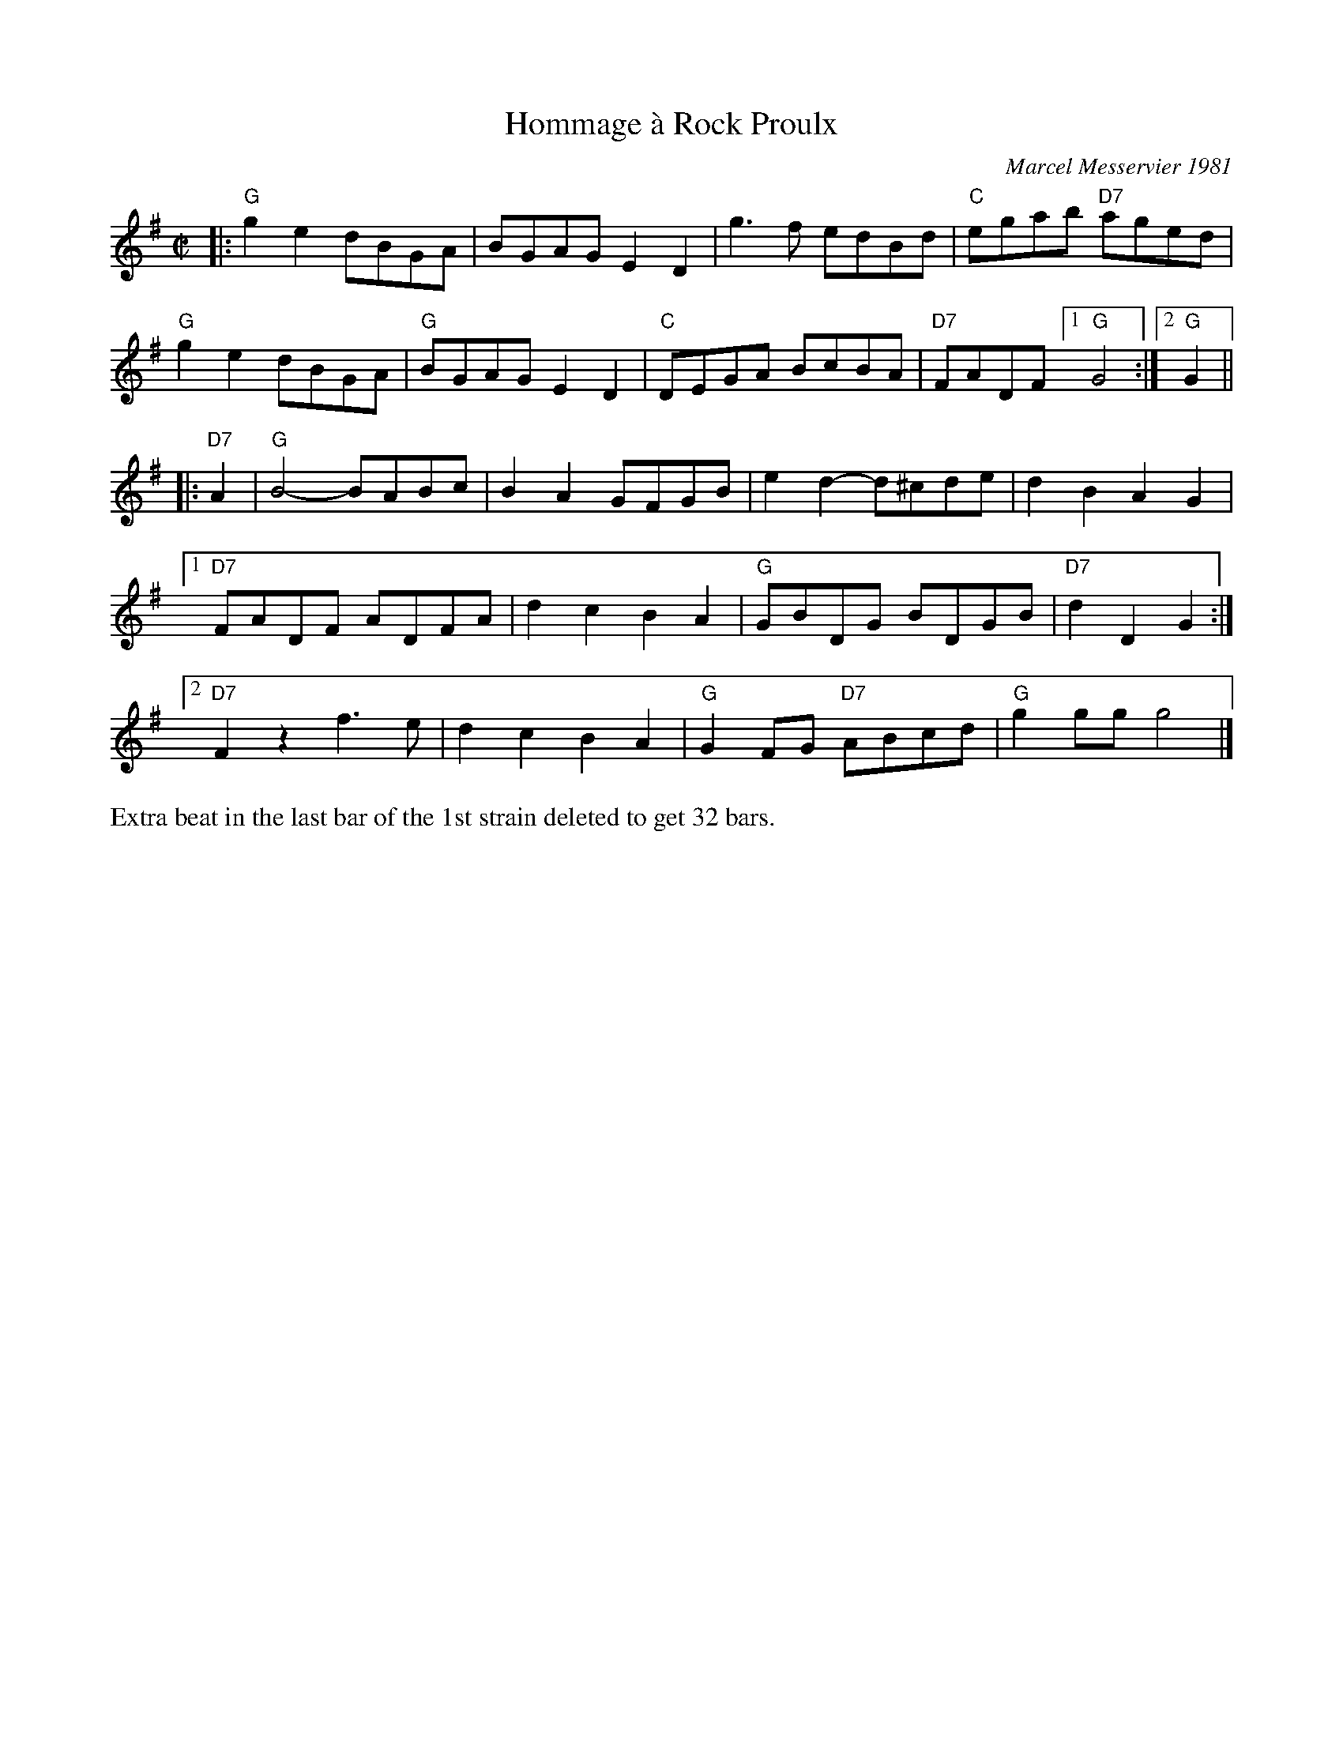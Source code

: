 X: 1
T: Hommage \`a Rock Proulx
C: Marcel Messervier 1981
R: reel
Z: 2012 John Chambers <jc:trillian.mit.edu>
B: The Portland Collection v.2 p.87
N: Extra beat between the parts eliminated to get a 32-bar contra-dance tune.
M: C|
L: 1/8
K: G
|:\
"G"g2e2 dBGA | BGAG E2D2 | g3f edBd | "C"egab "D7"aged |
"G"g2e2 dBGA | "G"BGAG E2D2 | "C"DEGA BcBA |"D7"FADF [1 "G"G4 :|[2 "G"G2 ||
|: "D7"A2 |\
   "G"B4- BABc | B2A2 GFGB | e2d2- d^cde | d2B2 A2G2 |
[1 "D7"FADF ADFA | d2c2 B2A2 | "G"GBDG BDGB | "D7"d2D2 G2 :|
[2 "D7"F2z2 f3e | d2c2 B2A2 | "G"G2FG "D7"ABcd | "G"g2gg g4 |]
%%text Extra beat in the last bar of the 1st strain deleted to get 32 bars.
